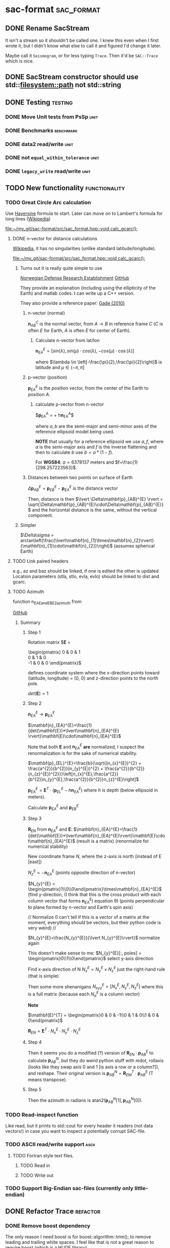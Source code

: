 * sac-format :sac_format:
** DONE Rename SacStream
It isn't a stream so it shouldn't be called one. I knew this even when I first
wrote it, but I didn't know what else to call it and figured I'd change it
later.

Maybe call it =Seismogram=, or for less typing =Trace=. Then it'd be =SAC::Trace=
which is nice.
** DONE SacStream constructor should use std::filesystem::path not std::string
** DONE Testing :testing:
*** DONE Move Unit tests from PsSp :unit:
*** DONE Benchmarks :benchmark:
*** DONE data2 read/write :unit:
*** DONE not =equal_within_tolerance= :unit:
*** DONE =legacy_write= read/write :unit:
** TODO New functionality :functionality:

*** TODO Great Circle Arc calculation

Use [[https://en.wikipedia.org/wiki/Haversine_formula][Haversine]] formula to start. Later can move on to Lambert's formula for long
lines ([[https://en.wikipedia.org/wiki/Geographical_distance#Lambert's_formula_for_long_lines][Wikipedia]])

[[file:~/my_git/sac-format/src/sac_format.hpp::void calc_gcarc();]]

***** DONE n-vector for distance calculations

[[https://en.wikipedia.org/wiki/N-vector][Wikipedia]], it has no singularities (unlike standard latitude/longitude).

[[file:~/my_git/sac-format/src/sac_format.hpp::void calc_gcarc();]]

****** Turns out it is really quite simple to use

[[https://www.ffi.no/en/research/n-vector/n-vector-explained][Norwegian Defense Research Establishment]]
[[https://github.com/FFI-no/n-vector][GitHub]]

They provide an explanation (including using the ellipticity of the Earth) and
matlab codes. I can write up a C++ version.

They also provide a reference paper: [[https://www.navlab.net/Publications/A_Nonsingular_Horizontal_Position_Representation.pdf][Gade (2010)]]

******* n-vector (normal)

$\mathbf{n}_{AB}^{C}$ is the normal vector, from $A \rightarrow B$ in reference
frame $C$ ($C$ is often $E$ for Earth, $A$ is often $E$ for center of Earth).

******** Calculate n-vector from lat/lon

$\mathbf{n}_{EA}^{E} = \left[ sin(\lambda), sin(\mu)\cdot cos(\lambda),
-cos(\mu)\cdot \cos(\lambda) \right]$

where $\lambda \in \left[-\frac{\pi}{2},\frac{\pi}{2}\right]$
is latitude and $\mu \in \left(-\pi,\pi\right]$

******* p-vector (position)

$\mathbf{p}_{EA}^{E}$ is the position vector, from the center of the Earth to
position $A$.

********* calculate p-vector from n-vector

$\mathbf{p}_{EA}^{A} = \frac{b}{\sqrt{(n_{x}^{E})^{2} +
\frac{a^{2}}{b^{2}}(n_{y}^{E})^{2} +
\frac{a^{2}}{b^{2}}(n_{z}^{E})^{2}}}\left[n_{x}^{E},\frac{a^{2}}{b^{2}}n_{y}^{E},\frac{a^{2}}{b^{2}}n_{z}^{E}\right] +
h\mathbf{n}_{EA}^{A}$

where $a,b$ are the semi-major and semi-minor axes of the reference ellipsoid
model being used.

*NOTE* that usually for a reference ellipsoid we use $a,f$, where $a$ is the semi-major axis and $f$ is the inverse flattening and then to calculate $b$ use $b=a*(1-f)$.

For *WGS84*: $a=6378137$ meters and $f=\frac{1}{298.257223563}$.

******* Distances between two points on surface of Earth

$\Delta\mathbf{p}_{AB}^{E} = \mathbf{p}_{EB}^{E} - \mathbf{p}_{EA}^{E}$ is the distance vector

Then, distance is then $\lvert \Delta\mathbf{p}_{AB}^{E} \rvert =
\sqrt{\Delta\mathbf{p}_{AB}^{E}\cdot\Delta\mathbf{p}_{AB}^{E}}$ and the
horizontal distance is the same, without the vertical component.

****** Simpler

$\Delta\sigma = arctan\left(\frac{\lvert\mathbf{n}_{1}\times\mathbf{n}_{2}\rvert}{\mathbf{n}_{1}\cdot\mathbf{n}_{2}}\right)$ (assumes spherical Earth)

***** TODO Link paired headers
e.g., az and baz should be linked, if one is edited the other is updated
Location parameters (stla, stlo, evla, evlo) should be linked to dist and gcarc.

***** TODO Azimuth
function n_EA_E_and_EB_E2azimuth from

[[https://github.com/pbrod/nvector/blob/v0.7.0/src/nvector/_core.py][GitHub]]

****** Summary

******** Step 1

Rotation matrix
$\mathbf{E} =
\begin{pmatrix}
0 & 0 & 1\\
0 & 1 & 0\\
-1 & 0 & 0
\end{pmatrix}$

defines coordinate system where the x-direction points toward (latitude,
longitude) = (0, 0) and z-direction points to the north pole.

$det(\mathbf{E}) = 1$

******** Step 2

 $\mathbf{n}_{EA}^{E}\rightarrow\mathbf{p}_{EA}^{E}$

  $\mathbf{n}_{EA}^{E}=\frac{1}{det(\mathbf{E})*\lvert\mathbf{n}_{EA}^{E}
\rvert}\mathbf{E}\cdot\mathbf{n}_{EA}^{E}$

Note that both $\mathbf{E}$ and $\mathbf{n}_{EA}^{E}$ *are* normalized, I suspect
the renormalization is for the sake of numerical stability.

$\mathbf{p}_{EL}^{E}=\frac{b}{\sqrt{(n_{x}^{E})^{2} +
\frac{a^{2}}{b^{2}}(n_{y}^{E})^{2} +
\frac{a^{2}}{b^{2}}(n_{z}^{E})^{2}}}\left[n_{x}^{E},\frac{a^{2}}{b^{2}}n_{y}^{E},\frac{a^{2}}{b^{2}}n_{z}^{E}\right]$

$\mathbf{p}_{EA}^{E}=\mathbf{E}^{T}\cdot\left(\mathbf{p}_{EL}^{E} - h\mathbf{n}_{EA}^{E}\right)$ where $h$ is depth (below ellipsoid in meters).

Calculate $\mathbf{p}_{EA}^{E}$ and $\mathbf{p}_{EB}^{E}$

******** Step 3

$\mathbf{R}_{EN}$ from $\mathbf{n}_{EA}^{E}$ and $\mathbf{E}$:
$\mathbf{n}_{EA}^{E}=\frac{1}{det(\mathbf{E})*\lvert\mathbf{n}_{EA}^{E}\rvert}\mathbf{E}\cdot\mathbf{n}_{EA}^{E}$ (result is a matrix)
(renormalize for numerical stability)

New coordinate frame $N$, where the z-axis is north (instead of E [east])

$N_{z}^{E}=-\mathbf{n}_{EA}^{E}$ (points opposite direction of n-vector)

$N_{y}^{E} = \begin{pmatrix}1\\0\\0\end{pmatrix}\times\mathbf{n}_{EA}^{E}$ (find
y-direction, (I think that this is the cross product with each column vector that forms $\mathbf{n}_{EA}^{E}$) equation 9) (points perpendicular
to plane formed by n-vector and Earth's spin axis)

//
Normalize (I can't tell if this is a vector of a matrix at the moment,
everything /should/ be vectors, but their python code is very weird)
//

$N_{y}^{E}=\frac{N_{y}^{E}}{\lvert N_{y}^{E}\rvert}$ normalize again

This doesn't make sense to me:
$N_{y}^{E}[:, poles] = \begin{pmatrix}0\\1\\0\end{pmatrix}$ select y-axis direction

Find x-axis direction of N
$N_{x}^{E} = N_{y}^{E}\times N_{z}^{E}$ just the right-hand rule (that is simple)

Then some more shenanigans
$N_{xyz}^{E} = \left[N_{x}^{E}, N_{y}^{E}, N_{z}^{E}\right]$ where this is a full matrix (because each $N_{a}^{E}$ is a column vector)

*Note*


$\mathbf{E}^{T} = \begin{pmatrix}0 & 0 & -1\\0 & 1 & 0\\1 & 0 & 0\end{pmatrix}$

$\mathbf{R}_{EN}=\mathbf{E}^{T}\cdot N_{x}^{E}\cdot N_{y}^{E}\cdot N_{z}^{E}$

******** Step 4

Then it seems you do a modified (?) version of
$\mathbf{R}_{EN}\cdot\mathbf{p}_{AB}^{E}$ to calculate $\mathbf{p}_{AB}^{N}$,
but they do weird python stuff with mdot, rollaxis (looks like they swap axis 0
and 1 [is axis a row or a column?]), and reshape. Their original version is
$\mathbf{p}_{AB}^{N}=\mathbf{R}_{EM}^{T}\cdot\mathbf{p}_{AB}^{E}$ (T means
transpose).

******** Step 5

Then the azimuth in radians is atan2$(\mathbf{p}_{AB}^{N}[1], \mathbf{p}_{AB}^{N}[0])$.

*** TODO Read-inspect function
Like read, but it prints to std::cout for every header it readers (not data
vectors!) in case you want to inspect a potentially corrupt SAC-file.
*** TODO ASCII read/write support :ascii:
**** TODO Fortran style text files.
***** TODO Read in
***** TODO Write out
*** TODO Support Big-Endian sac-files (currently only little-endian)

** DONE Refactor Trace :refactor:
*** DONE Remove boost dependency
The only reason I need boost is for boost::algorithm::trim(); to remove leading
and trailing white spaces. I feel like that is not a great reason to require
boost (which is a HUGE library)
*** DONE Getters and setters
*** DONE Store data in single-type arrays
**** DONE Use lookup table
Lookup table to keep track of where data is stored.
**** DONE Maintain only doubles of the header/footer pairs (e.g., stla/f_stla)
The only time this matters is at read/write. On read, we can read it in as a
float and immediately =static_cast<double>=. On writing, we just
=static_cast<float>= prior to writing. This will get rid of the need to deal with
simultaneously updating the double and float versions (hard to remember which is
which).
** DONE Use Enum class for lookup table, not string_view.
** TODO CI/CD GitHub workflow
*** DONE Testing
**** DONE Ubuntu :linux:
**** DONE Windows :windows:
**** DONE macOS :macos:
*** DONE Code Coverage
*** TODO Analysis :analysis:
**** DONE Code Analysis :code:
**** TODO ReviewDog :misc:
***** TODO Vale (spelling and grammar) :spelling:gammar:
**** DONE Style :style:
***** DONE CPPLint workflow
Will fail if don't comply.
*** TODO Automate release notes
*** TODO Package for download
I think ReviewDog has a yml that could work as an example for this action
** DONE Documentation :documentation:
*** DONE Update README.org :readme:
Short and succinct
*** DONE GitHub.io website :website:
**** DONE Use [[https://olmon.gitlab.io/org-themes/readtheorg_inline/readtheorg_inline.html][ReadTheOrg Inline]] ([[https://github.com/fniessen/org-html-themes][GitHub]])
*** DONE Fill in documentation :details:
**** DONE Sac format
**** DONE Quickstart
**** DONE Getters/Setters
**** DONE Trace class
**** DONE Low-level I/O
**** DONE Testing
**** DONE Benchmarking
**** DONE Example programs
**** DONE Dependencies
*** DONE PDF :pdf:
This involves setting up the export settings for the website for LaTeX.
** TODO Example programs
*** DONE list_sac
*** TODO convert_sac
1) convert between v6 and v7
2) convert between binary and ascii
*** TODO inspect_sac
** DONE Namespace sacfmt
** DONE Make single-header!
* Inbox
